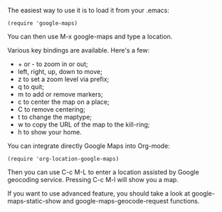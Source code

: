 # -*- org -*-

# Time-stamp: <2011-08-05 18:57:58 Friday by ldw>

#+OPTIONS: ^:nil author:nil timestamp:nil creator:nil H:2

#+STARTUP: indent

The easiest way to use it is to load it from your .emacs:

: (require 'google-maps)

You can then use M-x google-maps and type a location.

Various key bindings are available. Here's a few:

  * + or - to zoom in or out;
  * left, right, up, down to move;
  * z to set a zoom level via prefix;
  * q to quit;
  * m to add or remove markers;
  * c to center the map on a place;
  * C to remove centering;
  * t to change the maptype;
  * w to copy the URL of the map to the kill-ring;
  * h to show your home.

You can integrate directly Google Maps into Org-mode:

: (require 'org-location-google-maps)

Then you can use C-c M-L to enter a location assisted by Google geocoding service. Pressing C-c M-l will show you a map.

If you want to use advanced feature, you should take a look at google-maps-static-show and google-maps-geocode-request functions.
